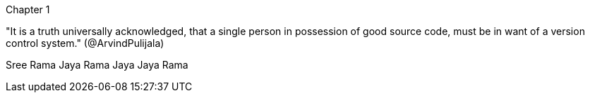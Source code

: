 Chapter 1

"It is a truth universally acknowledged, that a single person in possession of good source code, must be in want of a version control system." (@ArvindPulijala)


Sree Rama Jaya Rama Jaya Jaya Rama